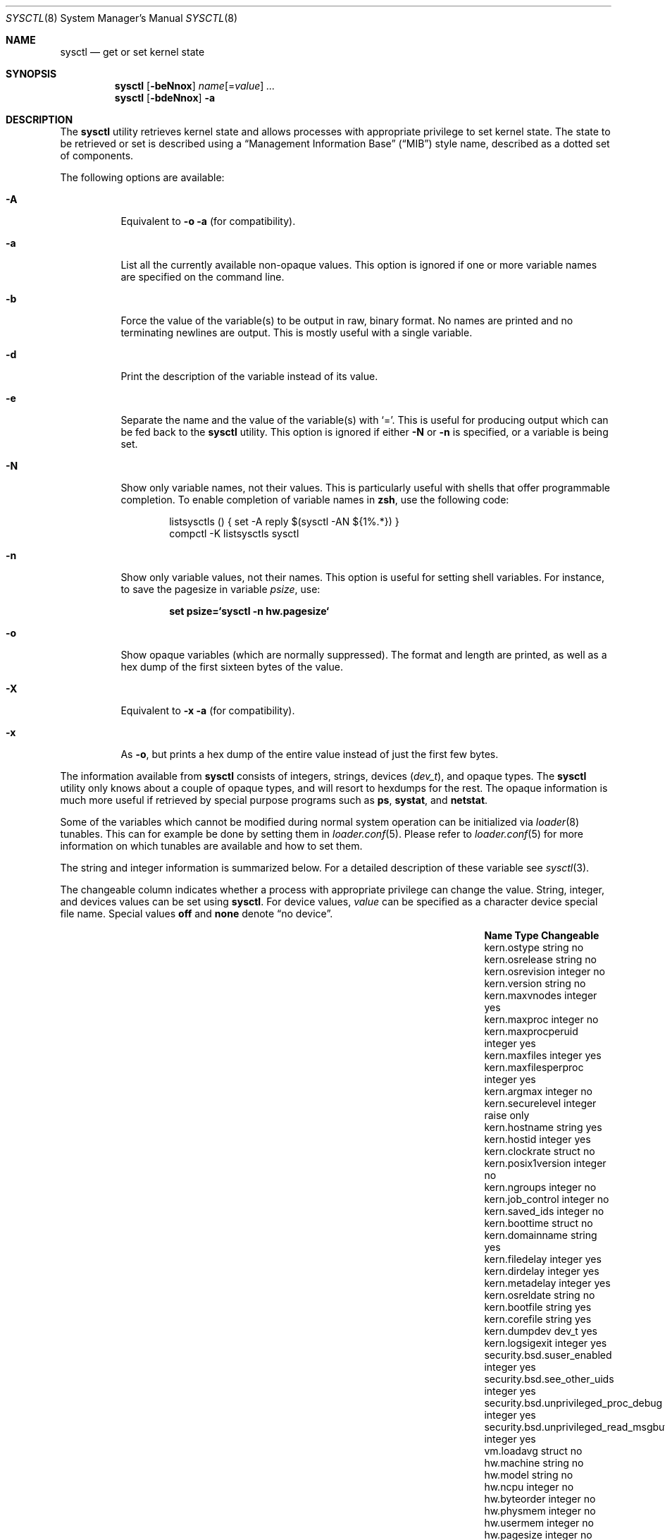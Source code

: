 .\" Copyright (c) 1993
.\"	The Regents of the University of California.  All rights reserved.
.\"
.\" Redistribution and use in source and binary forms, with or without
.\" modification, are permitted provided that the following conditions
.\" are met:
.\" 1. Redistributions of source code must retain the above copyright
.\"    notice, this list of conditions and the following disclaimer.
.\" 2. Redistributions in binary form must reproduce the above copyright
.\"    notice, this list of conditions and the following disclaimer in the
.\"    documentation and/or other materials provided with the distribution.
.\" 3. All advertising materials mentioning features or use of this software
.\"    must display the following acknowledgement:
.\"	This product includes software developed by the University of
.\"	California, Berkeley and its contributors.
.\" 4. Neither the name of the University nor the names of its contributors
.\"    may be used to endorse or promote products derived from this software
.\"    without specific prior written permission.
.\"
.\" THIS SOFTWARE IS PROVIDED BY THE REGENTS AND CONTRIBUTORS ``AS IS'' AND
.\" ANY EXPRESS OR IMPLIED WARRANTIES, INCLUDING, BUT NOT LIMITED TO, THE
.\" IMPLIED WARRANTIES OF MERCHANTABILITY AND FITNESS FOR A PARTICULAR PURPOSE
.\" ARE DISCLAIMED.  IN NO EVENT SHALL THE REGENTS OR CONTRIBUTORS BE LIABLE
.\" FOR ANY DIRECT, INDIRECT, INCIDENTAL, SPECIAL, EXEMPLARY, OR CONSEQUENTIAL
.\" DAMAGES (INCLUDING, BUT NOT LIMITED TO, PROCUREMENT OF SUBSTITUTE GOODS
.\" OR SERVICES; LOSS OF USE, DATA, OR PROFITS; OR BUSINESS INTERRUPTION)
.\" HOWEVER CAUSED AND ON ANY THEORY OF LIABILITY, WHETHER IN CONTRACT, STRICT
.\" LIABILITY, OR TORT (INCLUDING NEGLIGENCE OR OTHERWISE) ARISING IN ANY WAY
.\" OUT OF THE USE OF THIS SOFTWARE, EVEN IF ADVISED OF THE POSSIBILITY OF
.\" SUCH DAMAGE.
.\"
.\"	From: @(#)sysctl.8	8.1 (Berkeley) 6/6/93
.\" $FreeBSD: src/sbin/sysctl/sysctl.8,v 1.49 2003/05/18 00:27:02 brueffer Exp $
.\"
.Dd March 10, 2002
.Dt SYSCTL 8
.Os
.Sh NAME
.Nm sysctl
.Nd get or set kernel state
.Sh SYNOPSIS
.Nm
.Op Fl beNnox
.Ar name Ns Op = Ns Ar value
.Ar ...
.Nm
.Op Fl bdeNnox
.Fl a
.Sh DESCRIPTION
The
.Nm
utility retrieves kernel state and allows processes with appropriate
privilege to set kernel state.
The state to be retrieved or set is described using a
.Dq Management Information Base
.Pq Dq MIB
style name, described as a dotted set of
components.
.Pp
The following options are available:
.Bl -tag -width indent
.It Fl A
Equivalent to
.Fl o a
(for compatibility).
.It Fl a
List all the currently available non-opaque values.
This option is ignored if one or more variable names are specified on
the command line.
.It Fl b
Force the value of the variable(s) to be output in raw, binary format.
No names are printed and no terminating newlines are output.
This is mostly useful with a single variable.
.It Fl d
Print the description of the variable instead of its value.
.It Fl e
Separate the name and the value of the variable(s) with
.Ql = .
This is useful for producing output which can be fed back to the
.Nm
utility.
This option is ignored if either
.Fl N
or
.Fl n
is specified, or a variable is being set.
.It Fl N
Show only variable names, not their values.
This is particularly useful with shells that offer programmable
completion.
To enable completion of variable names in
.Nm zsh ,
use the following code:
.Bd -literal -offset indent
listsysctls () { set -A reply $(sysctl -AN ${1%.*}) }
compctl -K listsysctls sysctl
.Ed
.It Fl n
Show only variable values, not their names.
This option is useful for setting shell variables.
For instance, to save the pagesize in variable
.Va psize ,
use:
.Pp
.Dl "set psize=`sysctl -n hw.pagesize`"
.It Fl o
Show opaque variables (which are normally suppressed).
The format and length are printed, as well as a hex dump of the first
sixteen bytes of the value.
.It Fl X
Equivalent to
.Fl x a
(for compatibility).
.It Fl x
As
.Fl o ,
but prints a hex dump of the entire value instead of just the first
few bytes.
.El
.Pp
The information available from
.Nm
consists of integers, strings, devices
.Pq Vt dev_t ,
and opaque types.
The
.Nm
utility
only knows about a couple of opaque types, and will resort to hexdumps
for the rest.
The opaque information is much more useful if retrieved by special
purpose programs such as
.Nm ps , systat ,
and
.Nm netstat .
.Pp
Some of the variables which cannot be modified during normal system
operation can be initialized via
.Xr loader 8
tunables.
This can for example be done by setting them in
.Xr loader.conf 5 .
Please refer to
.Xr loader.conf 5
for more information on which tunables are available and how to set them.
.Pp
The string and integer information is summarized below.
For a detailed description of these variable see
.Xr sysctl 3 .
.Pp
The changeable column indicates whether a process with appropriate
privilege can change the value.
String, integer, and devices values can be set using
.Nm .
For device values,
.Ar value
can be specified as a character device special file name.
Special values
.Cm off
and
.Cm none
denote
.Dq no device .
.Bl -column security.bsd.unprivileged_read_msgbuf integerxxx
.It Sy "Name	Type	Changeable
.It "kern.ostype	string	no
.It "kern.osrelease	string	no
.It "kern.osrevision	integer	no
.It "kern.version	string	no
.It "kern.maxvnodes	integer	yes
.It "kern.maxproc	integer	no
.It "kern.maxprocperuid	integer	yes
.It "kern.maxfiles	integer	yes
.It "kern.maxfilesperproc	integer	yes
.It "kern.argmax	integer	no
.It "kern.securelevel	integer	raise only
.It "kern.hostname	string	yes
.It "kern.hostid	integer	yes
.It "kern.clockrate	struct	no
.It "kern.posix1version	integer	no
.It "kern.ngroups	integer	no
.It "kern.job_control	integer	no
.It "kern.saved_ids	integer	no
.It "kern.boottime	struct	no
.It "kern.domainname	string	yes
.It "kern.filedelay	integer	yes
.It "kern.dirdelay	integer	yes
.It "kern.metadelay	integer	yes
.It "kern.osreldate	string	no
.It "kern.bootfile	string	yes
.It "kern.corefile	string	yes
.It "kern.dumpdev	dev_t	yes
.It "kern.logsigexit	integer	yes
.It "security.bsd.suser_enabled	integer	yes
.It "security.bsd.see_other_uids	integer	yes
.It "security.bsd.unprivileged_proc_debug	integer	yes
.It "security.bsd.unprivileged_read_msgbuf	integer	yes
.It "vm.loadavg	struct	no
.It "hw.machine	string	no
.It "hw.model	string	no
.It "hw.ncpu	integer	no
.It "hw.byteorder	integer	no
.It "hw.physmem	integer	no
.It "hw.usermem	integer	no
.It "hw.pagesize	integer	no
.It "hw.floatingpoint	integer	no
.It "hw.machine_arch	string	no
.It "machdep.console_device	dev_t	no
.It "machdep.adjkerntz	integer	yes
.It "machdep.disable_rtc_set	integer	yes
.It "machdep.guessed_bootdev	string	no
.It "user.cs_path	string	no
.It "user.bc_base_max	integer	no
.It "user.bc_dim_max	integer	no
.It "user.bc_scale_max	integer	no
.It "user.bc_string_max	integer	no
.It "user.coll_weights_max	integer	no
.It "user.expr_nest_max	integer	no
.It "user.line_max	integer	no
.It "user.re_dup_max	integer	no
.It "user.posix2_version	integer	no
.It "user.posix2_c_bind	integer	no
.It "user.posix2_c_dev	integer	no
.It "user.posix2_char_term	integer	no
.It "user.posix2_fort_dev	integer	no
.It "user.posix2_fort_run	integer	no
.It "user.posix2_localedef	integer	no
.It "user.posix2_sw_dev	integer	no
.It "user.posix2_upe	integer	no
.It "user.stream_max	integer	no
.It "user.tzname_max	integer	no
.El
.Sh EXAMPLES
For example, to retrieve the maximum number of processes allowed
in the system, one would use the following request:
.Pp
.Dl "sysctl kern.maxproc"
.Pp
To set the maximum number of processes allowed
per uid to 1000, one would use the following request:
.Pp
.Dl "sysctl kern.maxprocperuid=1000"
.Pp
The device used for crash dumps can be specified using:
.Pp
.Dl "sysctl kern.dumpdev=/dev/somedev"
.Pp
which is equivalent to
.Pp
.Dl "dumpon /dev/somedev"
.Pp
Information about the system clock rate may be obtained with:
.Pp
.Dl "sysctl kern.clockrate"
.Pp
Information about the load average history may be obtained with:
.Pp
.Dl "sysctl vm.loadavg"
.Pp
More variables than these exist, and the best and likely only place
to search for their deeper meaning is undoubtedly the source where
they are defined.
.Sh FILES
.Bl -tag -width ".Aq Pa netinet/icmp_var.h" -compact
.It Aq Pa sys/sysctl.h
definitions for top level identifiers, second level kernel and hardware
identifiers, and user level identifiers
.It Aq Pa sys/socket.h
definitions for second level network identifiers
.It Aq Pa sys/gmon.h
definitions for third level profiling identifiers
.It Aq Pa vm/vm_param.h
definitions for second level virtual memory identifiers
.It Aq Pa netinet/in.h
definitions for third level Internet identifiers and
fourth level IP identifiers
.It Aq Pa netinet/icmp_var.h
definitions for fourth level ICMP identifiers
.It Aq Pa netinet/udp_var.h
definitions for fourth level UDP identifiers
.El
.Sh COMPATIBILITY
The
.Fl w
option has been deprecated and is silently ignored.
.Sh SEE ALSO
.Xr sysctl 3 ,
.Xr loader.conf 5 ,
.Xr sysctl.conf 5 ,
.Xr loader 8
.Sh BUGS
The
.Nm
utility presently exploits an undocumented interface to the kernel
sysctl facility to traverse the sysctl tree and to retrieve format
and name information.
This correct interface is being thought about for the time being.
.Sh HISTORY
A
.Nm
utility first appeared in
.Bx 4.4 .
.Pp
In
.Fx 2.2 ,
.Nm
was significantly remodeled.
